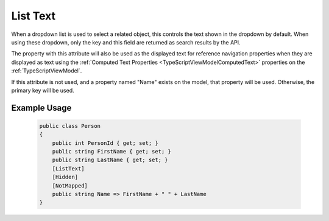 
.. _ListTextAttribute:

List Text
=========

When a dropdown list is used to select a related object, this controls the text shown in the dropdown by default. When using these dropdown, only the key and this field are returned as search results by the API.

The property with this attribute will also be used as the displayed text for reference navigation properties when they are displayed as text using the :ref:`Computed Text Properties <TypeScriptViewModelComputedText>` properties on the :ref:`TypeScriptViewModel`.

If this attribute is not used, and a property named "Name" exists on the model, that property will be used. Otherwise, the primary key will be used.


Example Usage
-------------

    .. code-block:: c#

        public class Person
        {
            public int PersonId { get; set; }
            public string FirstName { get; set; }
            public string LastName { get; set; }
            [ListText]
            [Hidden]
            [NotMapped]
            public string Name => FirstName + " " + LastName
        }